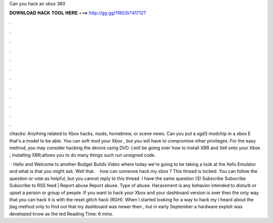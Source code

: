 Can you hack an xbox 360



𝐃𝐎𝐖𝐍𝐋𝐎𝐀𝐃 𝐇𝐀𝐂𝐊 𝐓𝐎𝐎𝐋 𝐇𝐄𝐑𝐄 ===> http://gg.gg/11802k?417127



.



.



.



.



.



.



.



.



.



.



.



.

r/hacks: Anything related to Xbox hacks, mods, homebrew, or scene news. Can you put a xgd3 modchip in a xbox E that's a model to be able. You can soft mod your Xbox , but you will have to compromise other privileges. For the easy method, you may consider hacking the device using DVD. I;will be going over how to install XBR and Xell onto your Xbox ; Installing XBR;allows you to do many things such run unsigned code.

 · Hello and Welcome to another Budget Builds Video where today we're going to be taking a look at the Xefu Emulator and what is that you might ask. Well that.  · how can someone hack my xbox ? This thread is locked. You can follow the question or vote as helpful, but you cannot reply to this thread. I have the same question (3) Subscribe Subscribe Subscribe to RSS feed | Report abuse Report abuse. Type of abuse. Harassment is any behavior intended to disturb or upset a person or group of people. If you want to hack your Xbox and your dashboard version is over then the only way that you can hack it is with the reset glitch hack (RGH). When I started looking for a way to hack my I heard about the jtag method only to find out that my dashboard was newer then , but in early September a hardware exploit was developed know as the ted Reading Time: 6 mins.
